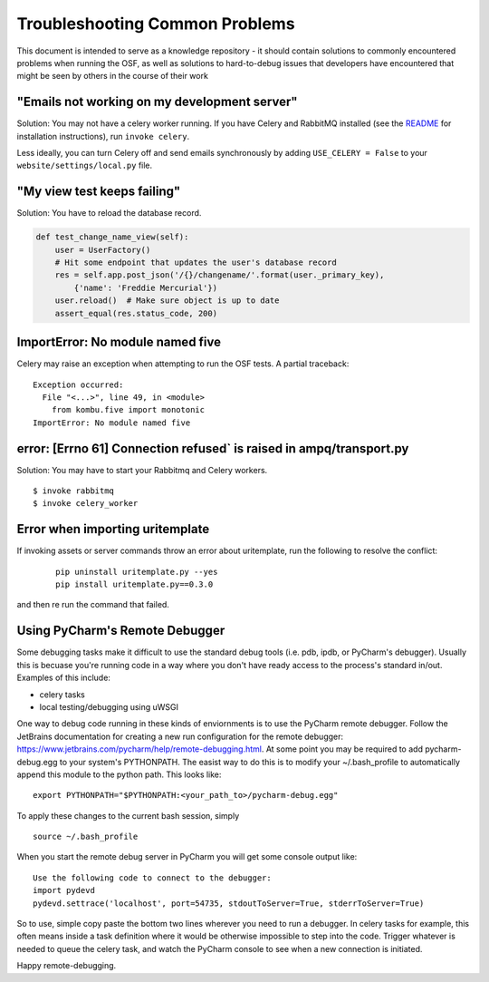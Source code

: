 Troubleshooting Common Problems
===============================

This document is intended to serve as a knowledge repository - it should contain
solutions to commonly encountered problems when running the OSF, as well as
solutions to hard-to-debug issues that developers have encountered that might be
seen by others in the course of their work

"Emails not working on my development server"
*********************************************

Solution: You may not have a celery worker running. If you have Celery and RabbitMQ installed (see the `README <https://github.com/CenterForOpenScience/osf>`_ for installation instructions), run ``invoke celery``.

Less ideally, you can turn Celery off and send emails synchronously by adding ``USE_CELERY = False`` to your ``website/settings/local.py`` file.

"My view test keeps failing"
****************************

Solution: You have to reload the database record.

.. code-block:: python

    def test_change_name_view(self):
        user = UserFactory()
        # Hit some endpoint that updates the user's database record
        res = self.app.post_json('/{}/changename/'.format(user._primary_key),
            {'name': 'Freddie Mercurial'})
        user.reload()  # Make sure object is up to date
        assert_equal(res.status_code, 200)


ImportError: No module named five
*********************************

Celery may raise an exception when attempting to run the OSF tests. A partial
traceback:

::

    Exception occurred:
      File "<...>", line 49, in <module>
        from kombu.five import monotonic
    ImportError: No module named five

error: [Errno 61] Connection refused` is raised in ampq/transport.py
********************************************************************

Solution: You may have to start your Rabbitmq and Celery workers.

::

    $ invoke rabbitmq
    $ invoke celery_worker

Error when importing uritemplate
********************************

If invoking assets or server commands throw an error about uritemplate, run the following to resolve the conflict:

    ::

        pip uninstall uritemplate.py --yes
        pip install uritemplate.py==0.3.0

and then re run the command that failed.

Using PyCharm's Remote Debugger
*******************************

Some debugging tasks make it difficult to use the standard debug tools (i.e. pdb, ipdb, or PyCharm's debugger). 
Usually this is becuase you're running code in a way where you don't have ready access to the process's 
standard in/out. Examples of this include:

- celery tasks
- local testing/debugging using uWSGI

One way to debug code running in these kinds of enviornments is to use the PyCharm remote debugger. Follow the 
JetBrains documentation for creating a new run configuration for the remote debugger: https://www.jetbrains.com/pycharm/help/remote-debugging.html. At some point you may be required to add pycharm-debug.egg to your system's PYTHONPATH. The 
easist way to do this is to modify your ~/.bash_profile to automatically append this module to the python path. This looks like:

:: 
    
    export PYTHONPATH="$PYTHONPATH:<your_path_to>/pycharm-debug.egg"

To apply these changes to the current bash session, simply

::

   source ~/.bash_profile

When you start the remote debug server in PyCharm you will get some console output like:

::

    Use the following code to connect to the debugger:
    import pydevd
    pydevd.settrace('localhost', port=54735, stdoutToServer=True, stderrToServer=True)

So to use, simple copy paste the bottom two lines wherever you need to run a debugger. In celery tasks for example,
this often means inside a task definition where it would be otherwise impossible to step into the code. Trigger 
whatever is needed to queue the celery task, and watch the PyCharm console to see when a new connection is initiated. 

Happy remote-debugging.




